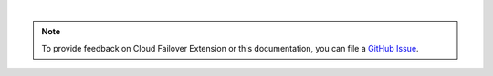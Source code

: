 |

.. note::

   To provide feedback on Cloud Failover Extension or this documentation, you can file a `GitHub Issue <https://github.com/F5Networks/f5-cloud-failover-extension/issues>`_.
